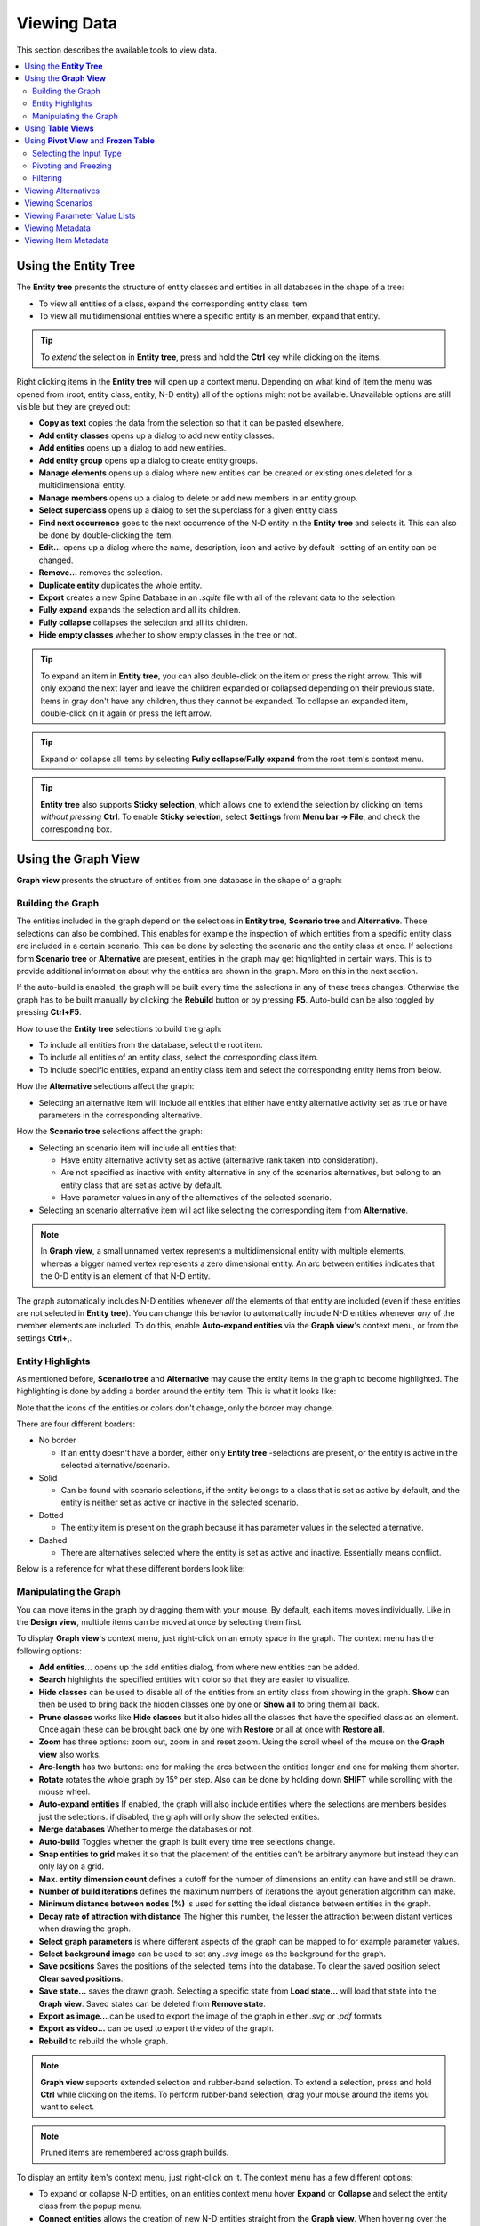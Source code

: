 
.. _viewing data:

Viewing Data
------------

This section describes the available tools to view data.

.. contents::
   :local:

Using the **Entity Tree**
=========================

The **Entity tree** presents the structure of entity classes and entities in all databases in the shape of a tree:

.. image:: img/entity_tree.png
   :align: center

- To view all entities of a class, expand the corresponding entity class item.
- To view all multidimensional entities where a specific entity is an member, expand that entity.

.. tip:: To *extend* the selection in **Entity tree**, press and hold the **Ctrl** key
   while clicking on the items.

Right clicking items in the **Entity tree** will open up a context menu. Depending on what kind of item
the menu was opened from (root, entity class, entity, N-D entity) all of the options might not be available.
Unavailable options are still visible but they are greyed out:

.. image:: img/entity_tree_context_menu.png
   :align: center

- **Copy as text** copies the data from the selection so that it can be pasted elsewhere.

- **Add entity classes** opens up a dialog to add new entity classes.
- **Add entities** opens up a dialog to add new entities.
- **Add entity group** opens up a dialog to create entity groups.
- **Manage elements** opens up a dialog where new entities can be created or existing ones deleted for
  a multidimensional entity.
- **Manage members** opens up a dialog to delete or add new members in an entity group.
- **Select superclass** opens up a dialog to set the superclass for a given entity class

- **Find next occurrence** goes to the next occurrence of the N-D entity in the **Entity tree** and selects it.
  This can also be done by double-clicking the item.

- **Edit...** opens up a dialog where the name, description, icon and active by default -setting of an
  entity can be changed.
- **Remove...** removes the selection.
- **Duplicate entity** duplicates the whole entity.

- **Export** creates a new Spine Database in an `.sqlite` file with all of the relevant data to the selection.

- **Fully expand** expands the selection and all its children.
- **Fully collapse** collapses the selection and all its children.

- **Hide empty classes** whether to show empty classes in the tree or not.

.. tip:: To expand an item in **Entity tree**, you can also double-click on the item or press the right arrow.
   This will only expand the next layer and leave the children expanded or collapsed depending on their previous
   state. Items in gray don't have any children, thus they cannot be expanded. To collapse an expanded item,
   double-click on it again or press the left arrow.

.. tip:: Expand or collapse all items by selecting **Fully collapse**/**Fully expand** from the root item's
         context menu.

.. tip:: **Entity tree** also supports **Sticky selection**, which allows one to
   extend the selection by clicking on items *without pressing* **Ctrl**. To enable **Sticky selection**, select
   **Settings** from **Menu bar -> File**, and check the corresponding box.

Using the **Graph View**
========================

**Graph view** presents the structure of entities from one database in the shape of a graph:

.. image:: img/entity_graph.png
   :align: center

Building the Graph
******************

The entities included in the graph depend on the selections in **Entity tree**, **Scenario tree** and **Alternative**.
These selections can also be combined. This enables for example the inspection of which entities from a specific
entity class are included in a certain scenario. This can be done by selecting the scenario and the entity class at
once. If selections form **Scenario tree** or **Alternative** are present, entities in the graph may get highlighted
in certain ways. This is to provide additional information about why the entities are shown in the graph. More on this
in the next section.

If the auto-build is enabled, the graph will be built every time the selections in any of these trees changes.
Otherwise the graph has to be built manually by clicking the **Rebuild** button or by pressing **F5**. Auto-build
can be also toggled by pressing **Ctrl+F5**.

How to use the **Entity tree** selections to build the graph:

- To include all entities from the database, select the root item.
- To include all entities of an entity class, select the corresponding class item.
- To include specific entities, expand an entity class item and select the corresponding entity items from below.

How the **Alternative** selections affect the graph:

- Selecting an alternative item will include all entities that either have entity alternative activity set as true
  or have parameters in the corresponding alternative.

How the **Scenario tree** selections affect the graph:

- Selecting an scenario item will include all entities that:

  - Have entity alternative activity set as active (alternative rank taken into consideration).
  - Are not specified as inactive with entity alternative in any of the scenarios alternatives,
    but belong to an entity class that are set as active by default.
  - Have parameter values in any of the alternatives of the selected scenario.

- Selecting an scenario alternative item will act like selecting the corresponding item from **Alternative**.

.. note:: In **Graph view**, a small unnamed vertex represents a multidimensional entity with multiple elements,
   whereas a bigger named vertex represents a zero dimensional entity. An arc between entities indicates that
   the 0-D entity is an element of that N-D entity.

The graph automatically includes N-D entities whenever *all* the elements of that entity are included
(even if these entities are not selected in **Entity tree**). You can change this behavior to automatically
include N-D entities whenever *any* of the member elements are included. To do this, enable **Auto-expand entities**
via the **Graph view**'s context menu, or from the settings **Ctrl+,**.

Entity Highlights
*****************

As mentioned before, **Scenario tree** and **Alternative** may cause the entity items in the graph to become
highlighted. The highlighting is done by adding a border around the entity item. This is what it looks like:

.. image:: img/graph_alt_selection.png
   :align: center

Note that the icons of the entities or colors don't change, only the border may change.

There are four different borders:

- No border

  - If an entity doesn't have a border, either only **Entity tree** -selections are present, or the entity is active
    in the selected alternative/scenario.

- Solid

  - Can be found with scenario selections, if the entity belongs to a class that is set as active by default,
    and the entity is neither set as active or inactive in the selected scenario.

- Dotted

  - The entity item is present on the graph because it has parameter values in the selected alternative.

- Dashed

  - There are alternatives selected where the entity is set as active and inactive. Essentially means conflict.

Below is a reference for what these different borders look like:

.. image:: img/highlight_types.png
   :align: center


Manipulating the Graph
**********************

You can move items in the graph by dragging them with your mouse. By default, each items moves individually.
Like in the **Design view**, multiple items can be moved at once by selecting them first.

To display **Graph view**'s context menu, just right-click on an empty space in the graph.
The context menu has the following options:

- **Add entities...** opens up the add entities dialog, from where new entities can be added.

- **Search** highlights the specified entities with color so that they are easier to visualize.

- **Hide classes** can be used to disable all of the entities from an entity class from showing in the graph.
  **Show** can then be used to bring back the hidden classes one by one or **Show all** to bring them all back.

- **Prune classes** works like **Hide classes** but it also hides all the classes that have the specified class
  as an element. Once again these can be brought back one by one with **Restore** or all at once with **Restore all**.

- **Zoom** has three options: zoom out, zoom in and reset zoom. Using the scroll wheel of the mouse on the **Graph view**
  also works.
- **Arc-length** has two buttons: one for making the arcs between the entities longer and one for making them shorter.
- **Rotate** rotates the whole graph by 15° per step. Also can be done by holding down **SHIFT** while scrolling with
  the mouse wheel.

- **Auto-expand entities** If enabled, the graph will also include entities where the selections are members besides
  just the selections. if disabled, the graph will only show the selected entities.
- **Merge databases** Whether to merge the databases or not.
- **Auto-build** Toggles whether the graph is built every time tree selections change.
- **Snap entities to grid** makes it so that the placement of the entities can't be arbitrary anymore but
  instead they can only lay on a grid.
- **Max. entity dimension count** defines a cutoff for the number of dimensions an entity can have and still be drawn.
- **Number of build iterations** defines the maximum numbers of iterations the layout generation algorithm can make.
- **Minimum distance between nodes (%)** is used for setting the ideal distance between entities in the graph.
- **Decay rate of attraction with distance** The higher this number, the lesser the attraction between distant
  vertices when drawing the graph.

- **Select graph parameters** is where different aspects of the graph can be mapped to for example parameter values.
- **Select background image** can be used to set any `.svg` image as the background for the graph.

- **Save positions** Saves the positions of the selected items into the database. To clear the saved position select
  **Clear saved positions**.

- **Save state...** saves the drawn graph. Selecting a specific state from **Load state...** will load that state
  into the **Graph view**. Saved states can be deleted from **Remove state**.

- **Export as image...** can be used to export the image of the graph in either `.svg` or `.pdf` formats
- **Export as video...** can be used to export the video of the graph.

- **Rebuild** to rebuild the whole graph.


.. note:: **Graph view** supports extended selection and rubber-band selection.
   To extend a selection, press and hold **Ctrl** while clicking on the items.
   To perform rubber-band selection, drag your mouse around the items you want to select.

.. note:: Pruned items are remembered across graph builds.


To display an entity item's context menu, just right-click on it. The context menu has a few different options:

- To expand or collapse N-D entities, on an entities context menu hover **Expand** or **Collapse** and select
  the entity class from the popup menu.
- **Connect entities** allows the creation of new N-D entities straight from the **Graph view**. When hovering over
  the option, the list of relevant multi dimensional entity classes where the selected entity could possibly be
  a member are shown. After selecting one of the items in the list, the entities that you want to make up the new
  new entity in the selected entity class can be selected by clicking them in the graph. Once the selections are
  made, a popup showing the to be added entities is shown. By default every permutation of the selections is staged
  to be added but individual items can be also deselected.
- **Edit**, **Remove** and **Duplicate** work as they do in the **Entity tree**.


Using **Table Views**
=====================

**Table view**'s: *Parameter value*, *Parameter definition*, *Entity alternative* and *Entity* present entity data
from all databases in the form of tables:

.. image:: img/entity_parameter_value_table.png
   :align: center

To filter a **Table view** by any entities and/or classes,
select the corresponding items in either **Entity tree** or **Graph view**.
To remove all these filters, select the root item in **Entity tree**.
Hold the **Ctrl** key while selecting to

A **Table view** can also be filtered by selecting alternatives or scenarios from **Alternative**
and **Scenario tree**. This filter is orthogonal to the entity/class filter and can be used together with it.
Hold the **Ctrl** key while selecting to extend the selection across the trees and tables.

To remove all these filters, simply select the root item in **Entity tree** or deselect all items from
**Alternative** and **Scenario tree**.

All the filters described above can also be cleared with the *Clear all filters* item available in the right-click
context menu of the **Parameter value** table:

.. image:: img/clear_all_filters.png
   :align: center

To apply a custom filter on a **Table view**, click on any horizontal header.
A menu will pop up listing the items in the corresponding column:

.. image:: img/entity_name_filter_menu.png
   :align: center

Uncheck the items you don't want to see in the table and press **Ok**.
Additionally, you can type in the search bar at the top of the menu to filter the list of items.
To remove the current filter, select **Remove filters**.

To filter a **Table view** according to a selection of items in the table itself, right-click on the selection
to show the context menu, and then select **Filter by** or **Filter excluding**. To remove these filters, select
**Remove filters** from the header menus of the filtered columns.

.. tip:: You can rearrange columns in *Table Views* by dragging the headers with your mouse.
   The ordering will be remembered the next time you open Spine DB editor.

.. _using_pivot_table_and_frozen_table:

Using **Pivot View** and **Frozen Table**
=========================================

**Pivot view** and **Frozen table** present data for an individual class from one database in the form of a pivot table,
optionally with frozen dimensions:

.. image:: img/pivot_table.png
   :align: center

To populate the tables with data for a certain class,
just select the corresponding class item in **Entity tree**.

Selecting the Input Type
************************

**Pivot view** and **Frozen table** support four different input types:

- **Value** (the default): it shows entities, parameter definitions, alternatives, and databases in the headers,
  and corresponding parameter values in the table body.
- **Index**: Similar to the above, but it also shows parameter indexes in the headers.
  Indexes are extracted from special parameter values, such as time-series.
- **Element**: it shows entities, and databases in the headers, and corresponding multidimensional entities
  in the table body. It only works when a N-D entity is selected in the **Entity tree**.
- **Scenario**: it shows scenarios, alternatives, and databases in the header, and corresponding *rank*
  in the table body.


You can select the input type from the **Toolbar**.

.. note:: In **Pivot view**, header blocks in the top-left area indicate what is shown in each horizontal
   and vertical header. For example, in **Value** input type, by default, the horizontal header
   has two rows, listing alternative and parameter names, respectively; whereas the vertical header has
   one or more columns listing entity names.


Pivoting and Freezing
*********************

To pivot the data, drag a header block across the top-left area of the table.
You can turn a horizontal header into a vertical header and vice versa,
as well as rearrange headers vertically or horizontally.

To freeze a dimension, drag the corresponding header block from **Pivot view** into **Frozen table**.
To unfreeze a frozen dimension, just do the opposite.

.. note:: Your pivoting and freezing selections for any class will be remembered when switching to another class.

.. tip:: If you are not seeing the data you think you should be seeing, it might be because there is
         some selection active in the **Frozen table** that is filtering those values out of the **Pivot view**.

Filtering
*********

To apply a custom filter on **Pivot view**, click on the arrow next to the name of any header block.
A menu will pop up listing the items in the corresponding row or column:

.. image:: img/entity_name_filter_menu.png
   :align: center

Uncheck the items you don't want to see in the table and press **Ok**.
Additionally, you can type in the search bar at the top of the menu to filter the list of items.
To remove the current filter, select **Remove filters**.

To filter the **Pivot view** by an individual vector across the frozen dimensions,
select the corresponding row in **Frozen table**.


Viewing Alternatives
====================

You can find alternatives from all databases under **Alternative**:

.. image:: img/alternative_tree.png
   :align: center

To view the alternatives from each database,
expand the root item for that database.

Viewing Scenarios
=================

You can find scenarios from all databases under **Scenario tree**:

.. image:: img/scenario_tree.png
   :align: center

To view the scenarios from each database,
expand the root item for that database.
To view the alternatives for a particular scenario,
expand the corresponding scenario item.

Viewing Parameter Value Lists
=============================

You can find parameter value lists from all databases under **Parameter value list**:

.. image:: img/parameter_value_list.png
   :align: center

To view the parameter value lists from each database, 
expand the root item for that database.
To view the values for each list, expand the corresponding list item.


Viewing Metadata
================

You can find metadata from all databases under **Metadata**:

.. image:: img/metadata.png
   :align: center

See also `Metadata description <https://spine-database-api.readthedocs.io/en/latest/metadata.html>`_
in Spine Database API documentation.

Viewing Item Metadata
=====================

You can find metadata for currently selected entities or parameter values under **Item metadata**:

.. image:: img/item_metadata.png
   :align: center
